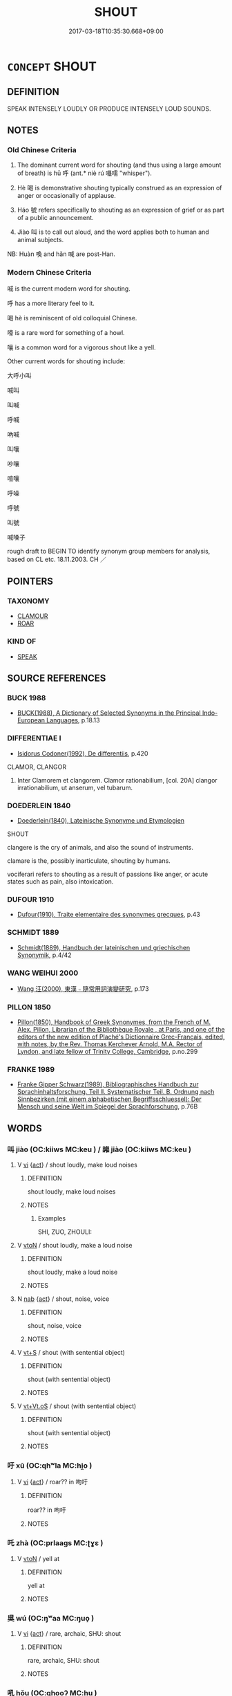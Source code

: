 # -*- mode: mandoku-tls-view -*-
#+TITLE: SHOUT
#+DATE: 2017-03-18T10:35:30.668+09:00        
#+STARTUP: content
* =CONCEPT= SHOUT
:PROPERTIES:
:CUSTOM_ID: uuid-43301ee0-76a6-4734-a758-7be4ded906f5
:SYNONYM+:  YELL
:SYNONYM+:  CRY (OUT)
:SYNONYM+:  CALL (OUT)
:SYNONYM+:  ROAR
:SYNONYM+:  HOWL
:SYNONYM+:  BELLOW
:SYNONYM+:  BAWL
:SYNONYM+:  CALL AT THE TOP OF ONE'S VOICE
:SYNONYM+:  CLAMOR
:SYNONYM+:  SHRIEK
:SYNONYM+:  SCREAM
:SYNONYM+:  RAISE ONE'S VOICE
:SYNONYM+:  VOCIFERATE
:SYNONYM+:  INFORMAL HOLLER
:TR_ZH: 喊
:TR_OCH: 呼
:END:
** DEFINITION

SPEAK INTENSELY LOUDLY OR PRODUCE INTENSELY LOUD SOUNDS.

** NOTES

*** Old Chinese Criteria
1. The dominant current word for shouting (and thus using a large amount of breath) is hū 呼 (ant.* niè rú 囁嚅 "whisper").

2. Hè 喝 is demonstrative shouting typically construed as an expression of anger or occasionally of applause.

3. Háo 號 refers specifically to shouting as an expression of grief or as part of a public announcement.

4. Jiào 叫 is to call out aloud, and the word applies both to human and animal subjects.

NB: Huàn 喚 and hǎn 喊 are post-Han.

*** Modern Chinese Criteria
喊 is the current modern word for shouting.

呼 has a more literary feel to it.

喝 hè is reminiscent of old colloquial Chinese.

嚎 is a rare word for something of a howl.

嚷 is a common word for a vigorous shout like a yell.

Other current words for shouting include:

大呼小叫

喊叫

叫喊

呼喊

吶喊

叫嚷

吵嚷

喧嚷

呼噪

呼號

叫號

喊嗓子

rough draft to BEGIN TO identify synonym group members for analysis, based on CL etc. 18.11.2003. CH ／

** POINTERS
*** TAXONOMY
 - [[tls:concept:CLAMOUR][CLAMOUR]]
 - [[tls:concept:ROAR][ROAR]]

*** KIND OF
 - [[tls:concept:SPEAK][SPEAK]]

** SOURCE REFERENCES
*** BUCK 1988
 - [[cite:BUCK-1988][BUCK(1988), A Dictionary of Selected Synonyms in the Principal Indo-European Languages]], p.18.13

*** DIFFERENTIAE I
 - [[cite:DIFFERENTIAE-I][Isidorus Codoner(1992), De differentiis]], p.420


CLAMOR, CLANGOR

85. Inter Clamorem et clangorem. Clamor rationabilium, [col. 20A] clangor irrationabilium, ut anserum, vel tubarum.

*** DOEDERLEIN 1840
 - [[cite:DOEDERLEIN-1840][Doederlein(1840), Lateinische Synonyme und Etymologien]]

SHOUT

clangere is the cry of animals, and also the sound of instruments.

clamare is the, possibly inarticulate, shouting by humans.

vociferari refers to shouting as a result of passions like anger, or acute states such as pain, also intoxication.

*** DUFOUR 1910
 - [[cite:DUFOUR-1910][Dufour(1910), Traite elementaire des synonymes grecques]], p.43

*** SCHMIDT 1889
 - [[cite:SCHMIDT-1889][Schmidt(1889), Handbuch der lateinischen und griechischen Synonymik]], p.4/42

*** WANG WEIHUI 2000
 - [[cite:WANG-WEIHUI-2000][Wang 汪(2000), 東漢﹣隨常用詞演變研究]], p.173

*** PILLON 1850
 - [[cite:PILLON-1850][Pillon(1850), Handbook of Greek Synonymes, from the French of M. Alex. Pillon, Librarian of the Bibliothèque Royale , at Paris, and one of the editors of the new edition of Plaché's Dictionnaire Grec-Français, edited, with notes, by the Rev. Thomas Kerchever Arnold, M.A. Rector of Lyndon, and late fellow of Trinity College, Cambridge]], p.no.299

*** FRANKE 1989
 - [[cite:FRANKE-1989][Franke Gipper Schwarz(1989), Bibliographisches Handbuch zur Sprachinhaltsforschung. Teil II. Systematischer Teil. B. Ordnung nach Sinnbezirken (mit einem alphabetischen Begriffsschluessel): Der Mensch und seine Welt im Spiegel der Sprachforschung]], p.76B

** WORDS
   :PROPERTIES:
   :VISIBILITY: children
   :END:
*** 叫 jiào (OC:kiiws MC:keu ) / 嘂 jiào (OC:kiiws MC:keu )
:PROPERTIES:
:CUSTOM_ID: uuid-b1718985-7ddd-4b56-8745-124b029aef65
:Char+: 叫(30,2/5) 
:Char+: 嘂(30,11/14) 
:GY_IDS+: uuid-01d2a28a-bcb4-46d4-8cfc-77de7a73faf9
:PY+: jiào     
:OC+: kiiws     
:MC+: keu     
:GY_IDS+: uuid-d46db7c7-da51-49f9-b1f7-5f6f289cbe77
:PY+: jiào     
:OC+: kiiws     
:MC+: keu     
:END: 
**** V [[tls:syn-func::#uuid-c20780b3-41f9-491b-bb61-a269c1c4b48f][vi]] {[[tls:sem-feat::#uuid-f55cff2f-f0e3-4f08-a89c-5d08fcf3fe89][act]]} / shout loudly, make loud noises
:PROPERTIES:
:CUSTOM_ID: uuid-8d13ae27-f8d7-4488-b1f8-2321a6fc480e
:WARRING-STATES-CURRENCY: 3
:END:
****** DEFINITION

shout loudly, make loud noises

****** NOTES

******* Examples
SHI, ZUO, ZHOULI:

**** V [[tls:syn-func::#uuid-fbfb2371-2537-4a99-a876-41b15ec2463c][vtoN]] / shout loudly, make a loud noise
:PROPERTIES:
:CUSTOM_ID: uuid-0d9f1276-e7e8-40a2-ae3e-fa214772f44e
:END:
****** DEFINITION

shout loudly, make a loud noise

****** NOTES

**** N [[tls:syn-func::#uuid-76be1df4-3d73-4e5f-bbc2-729542645bc8][nab]] {[[tls:sem-feat::#uuid-f55cff2f-f0e3-4f08-a89c-5d08fcf3fe89][act]]} / shout, noise, voice
:PROPERTIES:
:CUSTOM_ID: uuid-823be5eb-42cf-43f7-82dc-0a96c1c072c3
:END:
****** DEFINITION

shout, noise, voice

****** NOTES

**** V [[tls:syn-func::#uuid-3eaef22c-6bef-4126-93dd-a81945be2058][vt+S]] / shout (with sentential object)
:PROPERTIES:
:CUSTOM_ID: uuid-3d578cf4-ff28-452f-80d0-13792e37f7d3
:END:
****** DEFINITION

shout (with sentential object)

****** NOTES

**** V [[tls:syn-func::#uuid-6f5d08ca-03b0-4cec-acce-9be13992e8f0][vt+Vt.oS]] / shout (with sentential object)
:PROPERTIES:
:CUSTOM_ID: uuid-d3cce8b1-0206-483f-86b2-77d0a3744227
:END:
****** DEFINITION

shout (with sentential object)

****** NOTES

*** 吁 xū (OC:qhʷla MC:hi̯o )
:PROPERTIES:
:CUSTOM_ID: uuid-9e4078f5-489d-4929-99c0-22251895cdcc
:Char+: 吁(30,3/6) 
:GY_IDS+: uuid-df1ed55d-b85b-40ef-98d3-36686e98e4db
:PY+: xū     
:OC+: qhʷla     
:MC+: hi̯o     
:END: 
**** V [[tls:syn-func::#uuid-c20780b3-41f9-491b-bb61-a269c1c4b48f][vi]] {[[tls:sem-feat::#uuid-f55cff2f-f0e3-4f08-a89c-5d08fcf3fe89][act]]} / roar?? in 呴吁
:PROPERTIES:
:CUSTOM_ID: uuid-3253f698-6a48-4c60-9384-6e1d4024888f
:END:
****** DEFINITION

roar?? in 呴吁

****** NOTES

*** 吒 zhà (OC:prlaaɡs MC:ʈɣɛ )
:PROPERTIES:
:CUSTOM_ID: uuid-7bf35d96-db07-4637-8d6a-e5fc65f127b8
:Char+: 吒(30,3/6) 
:GY_IDS+: uuid-5afcb766-ea6d-4ad0-b820-b45f07218c0e
:PY+: zhà     
:OC+: prlaaɡs     
:MC+: ʈɣɛ     
:END: 
**** V [[tls:syn-func::#uuid-fbfb2371-2537-4a99-a876-41b15ec2463c][vtoN]] / yell at
:PROPERTIES:
:CUSTOM_ID: uuid-8cbb2173-cd46-4716-a079-a2e62e231616
:WARRING-STATES-CURRENCY: 2
:END:
****** DEFINITION

yell at

****** NOTES

*** 吳 wú (OC:ŋʷaa MC:ŋuo̝ )
:PROPERTIES:
:CUSTOM_ID: uuid-606dfdf0-4e3a-4c0b-8103-50c961b95da0
:Char+: 吳(30,4/7) 
:GY_IDS+: uuid-c7266f09-7684-46c4-ad10-fe2d2f463700
:PY+: wú     
:OC+: ŋʷaa     
:MC+: ŋuo̝     
:END: 
**** V [[tls:syn-func::#uuid-c20780b3-41f9-491b-bb61-a269c1c4b48f][vi]] {[[tls:sem-feat::#uuid-f55cff2f-f0e3-4f08-a89c-5d08fcf3fe89][act]]} / rare, archaic, SHU: shout
:PROPERTIES:
:CUSTOM_ID: uuid-d062cb31-a7a1-408a-8d49-f982721aaef7
:WARRING-STATES-CURRENCY: 2
:END:
****** DEFINITION

rare, archaic, SHU: shout

****** NOTES

*** 吼 hǒu (OC:qhooʔ MC:hu )
:PROPERTIES:
:CUSTOM_ID: uuid-e8afbb4f-6a55-41b5-8b81-f3858d94b457
:Char+: 吼(30,4/7) 
:GY_IDS+: uuid-6465ea4c-14cd-4fb4-b25d-2f3223c0bf1a
:PY+: hǒu     
:OC+: qhooʔ     
:MC+: hu     
:END: 
**** N [[tls:syn-func::#uuid-76be1df4-3d73-4e5f-bbc2-729542645bc8][nab]] {[[tls:sem-feat::#uuid-f55cff2f-f0e3-4f08-a89c-5d08fcf3fe89][act]]} / roar
:PROPERTIES:
:CUSTOM_ID: uuid-ca3c6a3b-938c-49f2-9bd4-d57c5e116faa
:END:
****** DEFINITION

roar

****** NOTES

**** V [[tls:syn-func::#uuid-c20780b3-41f9-491b-bb61-a269c1c4b48f][vi]] {[[tls:sem-feat::#uuid-f55cff2f-f0e3-4f08-a89c-5d08fcf3fe89][act]]} / howl
:PROPERTIES:
:CUSTOM_ID: uuid-ba0b5b45-5c5e-45e7-9bf6-7e088f41e73a
:END:
****** DEFINITION

howl

****** NOTES

**** V [[tls:syn-func::#uuid-fbfb2371-2537-4a99-a876-41b15ec2463c][vtoN]] / shout, roar, bellow
:PROPERTIES:
:CUSTOM_ID: uuid-36c526ec-f3e1-4f1e-a4cd-db73f13e91b4
:END:
****** DEFINITION

shout, roar, bellow

****** NOTES

**** V [[tls:syn-func::#uuid-fbfb2371-2537-4a99-a876-41b15ec2463c][vtoN]] {[[tls:sem-feat::#uuid-83f3fdd7-af64-4c8f-b156-bb6a0e761030][N=place]]} / roar across
:PROPERTIES:
:CUSTOM_ID: uuid-fb958aef-c966-4f1b-981d-f3373366b727
:END:
****** DEFINITION

roar across

****** NOTES

*** 呵 hē (OC:qhlaal MC:hɑ ) / 訶 hē (OC:qhlaal MC:hɑ )
:PROPERTIES:
:CUSTOM_ID: uuid-19c31d12-fa54-473d-9dea-d2aefe43f05e
:Char+: 呵(30,5/8) 
:Char+: 訶(149,5/12) 
:GY_IDS+: uuid-7e333fd0-767f-4353-9f41-72fc8d6a3b7e
:PY+: hē     
:OC+: qhlaal     
:MC+: hɑ     
:GY_IDS+: uuid-cd547dbd-dfc0-45e2-aafb-b8b483f35f72
:PY+: hē     
:OC+: qhlaal     
:MC+: hɑ     
:END: 
**** V [[tls:syn-func::#uuid-c20780b3-41f9-491b-bb61-a269c1c4b48f][vi]] {[[tls:sem-feat::#uuid-f55cff2f-f0e3-4f08-a89c-5d08fcf3fe89][act]]} / shout
:PROPERTIES:
:CUSTOM_ID: uuid-2edaab64-7532-463e-bb4c-00a2f36ef399
:WARRING-STATES-CURRENCY: 0
:END:
****** DEFINITION

shout

****** NOTES

*** 呺 xiāo (OC:qhrow MC:hiɛu )
:PROPERTIES:
:CUSTOM_ID: uuid-cd7fa481-a619-43b0-b7b0-fac97eb75f1b
:Char+: 呺(30,5/8) 
:GY_IDS+: uuid-0abf621e-7578-4bdd-9c7a-378b1b582386
:PY+: xiāo     
:OC+: qhrow     
:MC+: hiɛu     
:END: 
**** V [[tls:syn-func::#uuid-c20780b3-41f9-491b-bb61-a269c1c4b48f][vi]] {[[tls:sem-feat::#uuid-f55cff2f-f0e3-4f08-a89c-5d08fcf3fe89][act]]} / howl
:PROPERTIES:
:CUSTOM_ID: uuid-1016ac86-ada5-4a42-8391-790de24619a3
:END:
****** DEFINITION

howl

****** NOTES

*** 呼 hū (OC:qhaa MC:huo̝ )
:PROPERTIES:
:CUSTOM_ID: uuid-3ce971bc-7cdb-4121-8cb6-e35ef559125a
:Char+: 呼(30,5/8) 
:GY_IDS+: uuid-ef6c4ab9-49f2-41c8-83e0-c440fa47cad7
:PY+: hū     
:OC+: qhaa     
:MC+: huo̝     
:END: 
**** N [[tls:syn-func::#uuid-76be1df4-3d73-4e5f-bbc2-729542645bc8][nab]] {[[tls:sem-feat::#uuid-f55cff2f-f0e3-4f08-a89c-5d08fcf3fe89][act]]} / an act of shouting
:PROPERTIES:
:CUSTOM_ID: uuid-c06c00bf-f355-4257-a304-7fda747a9c58
:WARRING-STATES-CURRENCY: 3
:END:
****** DEFINITION

an act of shouting

****** NOTES

**** V [[tls:syn-func::#uuid-fed035db-e7bd-4d23-bd05-9698b26e38f9][vadN]] / calling; calling out
:PROPERTIES:
:CUSTOM_ID: uuid-c224941d-abe8-49dc-9b17-0ac3bf4a8ea6
:END:
****** DEFINITION

calling; calling out

****** NOTES

**** V [[tls:syn-func::#uuid-c20780b3-41f9-491b-bb61-a269c1c4b48f][vi]] {[[tls:sem-feat::#uuid-f55cff2f-f0e3-4f08-a89c-5d08fcf3fe89][act]]} / call out, shout
:PROPERTIES:
:CUSTOM_ID: uuid-4ad0e5ea-64a6-4177-8266-cb87bbfd34ac
:WARRING-STATES-CURRENCY: 5
:END:
****** DEFINITION

call out, shout

****** NOTES

******* Examples
LIJI 01.02.13; Couvreur 1.16; Su1n Xi1da4n 1.24; Jia1ng Yi4hua2 13; Yishu 2:2.31b-32a; tr. Legge 1.70;

 登城不指， 5. 22. When one has ascended the wall of a city, he should not point,

 城上不呼。 nor call out.[CA]

**** V [[tls:syn-func::#uuid-48570ad0-9931-4ccc-bc74-65b9a78b9849][vt.+VtoS]] / shout 呼曰
:PROPERTIES:
:CUSTOM_ID: uuid-344920cc-1ea5-43d5-b23e-9669f677a558
:END:
****** DEFINITION

shout 呼曰

****** NOTES

**** V [[tls:syn-func::#uuid-fbfb2371-2537-4a99-a876-41b15ec2463c][vtoN]] / shout out aloud addressing someone, call out to
:PROPERTIES:
:CUSTOM_ID: uuid-28319c34-c5c1-487e-8283-004ae63d3df1
:WARRING-STATES-CURRENCY: 5
:END:
****** DEFINITION

shout out aloud addressing someone, call out to

****** NOTES

******* Examples
HSWZ 07.11.04; tr. Hightower 1951, p.235

 辭畢， When he had finished speaking,

 呼天而號。 he cried out to Heaven and wept.[CA]

**** V [[tls:syn-func::#uuid-739c24ae-d585-4fff-9ac2-2547b1050f16][vt+prep+N]] / shout addressing oneself to
:PROPERTIES:
:CUSTOM_ID: uuid-537a70a4-8dfc-43c3-b29e-3f03cbcc89d8
:END:
****** DEFINITION

shout addressing oneself to

****** NOTES

*** 咄 duō (OC:k-luud MC:tuot )
:PROPERTIES:
:CUSTOM_ID: uuid-c23a6c17-fbbd-40dc-b19d-6669da40ab07
:Char+: 咄(30,5/8) 
:GY_IDS+: uuid-9602aabd-7ba9-42b5-9664-965d4fb1f41f
:PY+: duō     
:OC+: k-luud     
:MC+: tuot     
:END: 
**** V [[tls:syn-func::#uuid-c20780b3-41f9-491b-bb61-a269c1c4b48f][vi]] {[[tls:sem-feat::#uuid-f55cff2f-f0e3-4f08-a89c-5d08fcf3fe89][act]]} / cry out in anger; shout loudly
:PROPERTIES:
:CUSTOM_ID: uuid-f91231fd-78be-4513-8d93-944c4fa12ebc
:END:
****** DEFINITION

cry out in anger; shout loudly

****** NOTES

**** V [[tls:syn-func::#uuid-fbfb2371-2537-4a99-a876-41b15ec2463c][vtoN]] / shout at, yell at
:PROPERTIES:
:CUSTOM_ID: uuid-f2ea8a73-d1c1-493d-94b0-83254d5a517c
:END:
****** DEFINITION

shout at, yell at

****** NOTES

**** V [[tls:syn-func::#uuid-ccee9f93-d493-43f0-b41f-64aa72876a47][vtoS]] / shout (with sentential object)
:PROPERTIES:
:CUSTOM_ID: uuid-b3398d19-2da5-41cd-90ed-b0c1b6ee1a75
:END:
****** DEFINITION

shout (with sentential object)

****** NOTES

*** 喊 hǎn (OC:qhaamʔ MC:hɑm )
:PROPERTIES:
:CUSTOM_ID: uuid-43dad30c-5c10-4293-8a0b-901c5492a898
:Char+: 喊(30,9/12) 
:GY_IDS+: uuid-ea938d93-5a05-4bd0-a5d4-cb66a4b7863d
:PY+: hǎn     
:OC+: qhaamʔ     
:MC+: hɑm     
:END: 
**** V [[tls:syn-func::#uuid-c20780b3-41f9-491b-bb61-a269c1c4b48f][vi]] {[[tls:sem-feat::#uuid-f55cff2f-f0e3-4f08-a89c-5d08fcf3fe89][act]]} / fangyan 456: emit sound
:PROPERTIES:
:CUSTOM_ID: uuid-321f1868-f112-4984-8803-e74361c38cd5
:WARRING-STATES-CURRENCY: 0
:END:
****** DEFINITION

fangyan 456: emit sound

****** NOTES

******* Nuance
This is not current in pre-Buddhist literature

*** 喝 hè (OC:qhaad MC:hɑt )
:PROPERTIES:
:CUSTOM_ID: uuid-e96022e9-ff0d-43d6-aee5-b70f7ece5465
:Char+: 喝(30,9/12) 
:GY_IDS+: uuid-8753be6f-8bfb-4555-b7a2-9ee3c3db1485
:PY+: hè     
:OC+: qhaad     
:MC+: hɑt     
:END: 
**** N [[tls:syn-func::#uuid-76be1df4-3d73-4e5f-bbc2-729542645bc8][nab]] {[[tls:sem-feat::#uuid-f55cff2f-f0e3-4f08-a89c-5d08fcf3fe89][act]]} / (the practice of) shouting
:PROPERTIES:
:CUSTOM_ID: uuid-e94b0393-5e2e-4f05-b0b3-67cef1a49e39
:END:
****** DEFINITION

(the practice of) shouting

****** NOTES

**** V [[tls:syn-func::#uuid-c20780b3-41f9-491b-bb61-a269c1c4b48f][vi]] {[[tls:sem-feat::#uuid-f55cff2f-f0e3-4f08-a89c-5d08fcf3fe89][act]]} / to shout
:PROPERTIES:
:CUSTOM_ID: uuid-6d0f71b4-4e0b-48cb-8a49-32799c5887db
:END:
****** DEFINITION

to shout

****** NOTES

**** V [[tls:syn-func::#uuid-fbfb2371-2537-4a99-a876-41b15ec2463c][vtoN]] / ZGC: shout, call out after
:PROPERTIES:
:CUSTOM_ID: uuid-1ea21c1e-d961-4a30-ae97-4708b688e127
:END:
****** DEFINITION

ZGC: shout, call out after

****** NOTES

*** 喚 huàn (OC:qhloons MC:hʷɑn )
:PROPERTIES:
:CUSTOM_ID: uuid-68344e02-99fc-42fa-b343-aada9a3eba67
:Char+: 喚(30,9/12) 
:GY_IDS+: uuid-208a5fc0-0b72-42a1-b3b8-edbb7f9574ea
:PY+: huàn     
:OC+: qhloons     
:MC+: hʷɑn     
:END: 
**** N [[tls:syn-func::#uuid-76be1df4-3d73-4e5f-bbc2-729542645bc8][nab]] {[[tls:sem-feat::#uuid-f55cff2f-f0e3-4f08-a89c-5d08fcf3fe89][act]]} / shouting
:PROPERTIES:
:CUSTOM_ID: uuid-3cecea5e-df1f-4b97-be0f-3e28952e9904
:END:
****** DEFINITION

shouting

****** NOTES

**** V [[tls:syn-func::#uuid-48570ad0-9931-4ccc-bc74-65b9a78b9849][vt.+VtoS]] / shout (with sentential object) 喚曰
:PROPERTIES:
:CUSTOM_ID: uuid-2906a26c-e1a3-4a2f-9fce-2bf572a39bb7
:END:
****** DEFINITION

shout (with sentential object) 喚曰

****** NOTES

**** V [[tls:syn-func::#uuid-e64a7a95-b54b-4c94-9d6d-f55dbf079701][vt(oN)]] {[[tls:sem-feat::#uuid-281b399c-2db6-465b-9f6e-32b55fe53ebd][om]]} / call, address a contextually determinate person
:PROPERTIES:
:CUSTOM_ID: uuid-d105758f-b85a-47ab-8114-3fde0a8201c4
:END:
****** DEFINITION

call, address a contextually determinate person

****** NOTES

******* Nuance
shout to a contextually defined person [CA]

**** V [[tls:syn-func::#uuid-fbfb2371-2537-4a99-a876-41b15ec2463c][vtoN]] / post-Han: call, call to gain someone's attention; address someone in a loud voice
:PROPERTIES:
:CUSTOM_ID: uuid-e1b0dab3-3bf2-4066-9194-a4ce5b077768
:WARRING-STATES-CURRENCY: 0
:END:
****** DEFINITION

post-Han: call, call to gain someone's attention; address someone in a loud voice

****** NOTES

*** 嗌 yì (OC:qleɡ MC:ʔiɛk )
:PROPERTIES:
:CUSTOM_ID: uuid-c41a8d53-db0d-4c73-8eaf-639cc6e8be2c
:Char+: 嗌(30,10/13) 
:GY_IDS+: uuid-9429d3b9-cc28-4093-bc67-9b18af664759
:PY+: yì     
:OC+: qleɡ     
:MC+: ʔiɛk     
:END: 
**** V [[tls:syn-func::#uuid-e627d1e1-0e26-4069-9615-1025ebb7c0a2][vi.red]] {[[tls:sem-feat::#uuid-f55cff2f-f0e3-4f08-a89c-5d08fcf3fe89][act]]} / sound of mad laughter
:PROPERTIES:
:CUSTOM_ID: uuid-2f084982-7c6c-40e8-9634-c0b0bf1b766e
:END:
****** DEFINITION

sound of mad laughter

****** NOTES

*** 嘯 xiào (OC:sɯɯwɡs MC:seu )
:PROPERTIES:
:CUSTOM_ID: uuid-6adc8dae-f563-4013-aa09-c4859b81df15
:Char+: 嘯(30,12/15) 
:GY_IDS+: uuid-8c8b5d63-4666-42e2-9727-fbdc90c826a6
:PY+: xiào     
:OC+: sɯɯwɡs     
:MC+: seu     
:END: 
**** V [[tls:syn-func::#uuid-c20780b3-41f9-491b-bb61-a269c1c4b48f][vi]] {[[tls:sem-feat::#uuid-f55cff2f-f0e3-4f08-a89c-5d08fcf3fe89][act]]} / shout; cry out; howl; whistle
:PROPERTIES:
:CUSTOM_ID: uuid-edf21797-cb23-4964-95e8-6c9f91f7e49d
:WARRING-STATES-CURRENCY: 3
:END:
****** DEFINITION

shout; cry out; howl; whistle

****** NOTES

******* Nuance
Usually referring to animals

******* Examples
CC JIUTAN 08:04; SBBY 530; Huang 281; Fu 244; tr. Hawkes 298

 臨深水而長嘯兮， I shall look down, whistling, on the deep waters,[CA]

*** 噪 zào (OC:saaws MC:sɑu ) / 譟 sào (OC:saaws MC:sɑu )
:PROPERTIES:
:CUSTOM_ID: uuid-7a968160-ac70-4009-a79d-275e18c35ff0
:Char+: 噪(30,13/16) 
:Char+: 譟(149,13/20) 
:GY_IDS+: uuid-6cbf0f1a-3b71-4867-b370-37b92f304e56
:PY+: zào     
:OC+: saaws     
:MC+: sɑu     
:GY_IDS+: uuid-c3d2a8e7-53fb-43ab-8ce2-d327bdd42ce2
:PY+: sào     
:OC+: saaws     
:MC+: sɑu     
:END: 
**** V [[tls:syn-func::#uuid-fbfb2371-2537-4a99-a876-41b15ec2463c][vtoN]] {[[tls:sem-feat::#uuid-988c2bcf-3cdd-4b9e-b8a4-615fe3f7f81e][passive]]} / be yelled at
:PROPERTIES:
:CUSTOM_ID: uuid-8017a873-5f5e-4290-ac55-0870d76b1a0e
:WARRING-STATES-CURRENCY: 3
:END:
****** DEFINITION

be yelled at

****** NOTES

*** 嚎 / 號 (OC:ɢluu MC:ɦɑu )
:PROPERTIES:
:CUSTOM_ID: uuid-d8a30d93-05c3-4504-8aea-6bdf44d80325
:Char+: 嚎(30,14/17) 
:Char+: 號(141,7/11) 
:GY_IDS+: uuid-8000ea39-9222-4189-a5ff-9e6238461c8f
:PY+: háo     
:OC+: ɢluu     
:MC+: ɦɑu     
:END: 
**** V [[tls:syn-func::#uuid-c20780b3-41f9-491b-bb61-a269c1c4b48f][vi]] {[[tls:sem-feat::#uuid-f55cff2f-f0e3-4f08-a89c-5d08fcf3fe89][act]]} / shout at the top of one's voice to make known one's feelings [also: howl][CA]
:PROPERTIES:
:CUSTOM_ID: uuid-9155ce0b-e7e4-4c70-8a73-0341eaa152ce
:WARRING-STATES-CURRENCY: 3
:END:
****** DEFINITION

shout at the top of one's voice to make known one's feelings [also: howl][CA]

****** NOTES

**** V [[tls:syn-func::#uuid-fbfb2371-2537-4a99-a876-41b15ec2463c][vtoN]] / call out to
:PROPERTIES:
:CUSTOM_ID: uuid-d9fd042f-7a22-4f6a-ad38-85c165b1ed02
:WARRING-STATES-CURRENCY: 4
:END:
****** DEFINITION

call out to

****** NOTES

******* Examples
CC JIUZHANG 09:02; SBBY 256; Jin 616; Huang 115; Fu 122; tr. Hawkes 180;

 鳥獸鳴以號群兮， 9 Birds and beasts cry out, calling to the flock.[CA]

Zuo Zhao 4.8.6(538 B.C.) Ya2ng Bo2ju4n 1257; Wa2ng Sho3uqia1n et al. 1144; tr. Legge:599

 號之曰 he called out to him,-[CA]

**** V [[tls:syn-func::#uuid-fed035db-e7bd-4d23-bd05-9698b26e38f9][vadN]] / calling; calling out
:PROPERTIES:
:CUSTOM_ID: uuid-63b91da6-e6a3-4d87-aaf1-f9bab3e7e068
:WARRING-STATES-CURRENCY: 2
:END:
****** DEFINITION

calling; calling out

****** NOTES

*** 籲 yù (OC:los MC:ji̯o )
:PROPERTIES:
:CUSTOM_ID: uuid-ca41c785-8f5a-4f57-b5e0-4ad8106636aa
:Char+: 籲(118,26/32) 
:GY_IDS+: uuid-165961ae-2084-431f-959c-c05462251fbe
:PY+: yù     
:OC+: los     
:MC+: ji̯o     
:END: 
**** V [[tls:syn-func::#uuid-fbfb2371-2537-4a99-a876-41b15ec2463c][vtoN]] / cry out for help to (Heaven etc)
:PROPERTIES:
:CUSTOM_ID: uuid-ed11d557-cd08-4baf-9d44-32dff137e379
:END:
****** DEFINITION

cry out for help to (Heaven etc)

****** NOTES

*** 雊 gòu (OC:koos MC:ku )
:PROPERTIES:
:CUSTOM_ID: uuid-aa839c6b-667e-493e-b424-b6abde69f9f8
:Char+: 雊(172,5/13) 
:GY_IDS+: uuid-63572e8e-53b8-416b-956c-e83e587e5b0a
:PY+: gòu     
:OC+: koos     
:MC+: ku     
:END: 
**** V [[tls:syn-func::#uuid-c20780b3-41f9-491b-bb61-a269c1c4b48f][vi]] {[[tls:sem-feat::#uuid-f55cff2f-f0e3-4f08-a89c-5d08fcf3fe89][act]]} / to crow (call of a pheasant)
:PROPERTIES:
:CUSTOM_ID: uuid-29f3230a-ec30-4991-a868-b0a24e7fd4e5
:END:
****** DEFINITION

to crow (call of a pheasant)

****** NOTES

*** 呻喚 shēnhuàn (OC:lʰin qhloons MC:ɕin hʷɑn )
:PROPERTIES:
:CUSTOM_ID: uuid-b99a4ca1-c743-41ba-aac0-567620f5b208
:Char+: 呻(30,5/8) 喚(30,9/12) 
:GY_IDS+: uuid-90da68f7-1272-4566-8b06-5ac6f09b7284 uuid-208a5fc0-0b72-42a1-b3b8-edbb7f9574ea
:PY+: shēn huàn    
:OC+: lʰin qhloons    
:MC+: ɕin hʷɑn    
:END: 
**** V [[tls:syn-func::#uuid-091af450-64e0-4b82-98a2-84d0444b6d19][VPi]] {[[tls:sem-feat::#uuid-f55cff2f-f0e3-4f08-a89c-5d08fcf3fe89][act]]} / shout intensely
:PROPERTIES:
:CUSTOM_ID: uuid-19681c9c-0d37-4692-929a-16454d5cd1f2
:END:
****** DEFINITION

shout intensely

****** NOTES

*** 呴吁 hǒuxū (OC:qhooʔ qhʷla MC:hu hi̯o )
:PROPERTIES:
:CUSTOM_ID: uuid-da9ec159-2b8d-4d2f-a051-9ab3d8ce4a80
:Char+: 呴(30,5/8) 吁(30,3/6) 
:GY_IDS+: uuid-fb7bb803-14ce-4e8e-b7bf-fd87ee5ec071 uuid-df1ed55d-b85b-40ef-98d3-36686e98e4db
:PY+: hǒu xū    
:OC+: qhooʔ qhʷla    
:MC+: hu hi̯o    
:END: 
**** N [[tls:syn-func::#uuid-db0698e7-db2f-4ee3-9a20-0c2b2e0cebf0][NPab]] {[[tls:sem-feat::#uuid-f55cff2f-f0e3-4f08-a89c-5d08fcf3fe89][act]]} / shouting, roaring
:PROPERTIES:
:CUSTOM_ID: uuid-ac1dcf4b-be0a-4b65-9050-aaae0bfe9b42
:END:
****** DEFINITION

shouting, roaring

****** NOTES

**** V [[tls:syn-func::#uuid-18dc1abc-4214-4b4b-b07f-8f25ebe5ece9][VPadN]] / roaring
:PROPERTIES:
:CUSTOM_ID: uuid-b9f20b3b-353b-47d4-8270-6f1ec84f5980
:END:
****** DEFINITION

roaring

****** NOTES

**** V [[tls:syn-func::#uuid-091af450-64e0-4b82-98a2-84d0444b6d19][VPi]] {[[tls:sem-feat::#uuid-f55cff2f-f0e3-4f08-a89c-5d08fcf3fe89][act]]} / shout angrily, roar (LUNHENG)
:PROPERTIES:
:CUSTOM_ID: uuid-ae04669d-eee2-461d-9e76-98156d206906
:END:
****** DEFINITION

shout angrily, roar (LUNHENG)

****** NOTES

*** 哀號 āiháo (OC:qɯɯl ɢluu MC:ʔəi ɦɑu )
:PROPERTIES:
:CUSTOM_ID: uuid-d36aed41-99fc-416d-9b11-aac1a87b2724
:Char+: 哀(30,6/9) 號(141,7/11) 
:GY_IDS+: uuid-1723183a-aea9-4aa2-9834-256911344dea uuid-8000ea39-9222-4189-a5ff-9e6238461c8f
:PY+: āi háo    
:OC+: qɯɯl ɢluu    
:MC+: ʔəi ɦɑu    
:END: 
**** V [[tls:syn-func::#uuid-091af450-64e0-4b82-98a2-84d0444b6d19][VPi]] {[[tls:sem-feat::#uuid-f55cff2f-f0e3-4f08-a89c-5d08fcf3fe89][act]]} / lament loudly
:PROPERTIES:
:CUSTOM_ID: uuid-84034341-38ea-46d6-a7be-5fb3999446ee
:END:
****** DEFINITION

lament loudly

****** NOTES

*** 喚言 huànyán (OC:qhloons ŋan MC:hʷɑn ŋi̯ɐn )
:PROPERTIES:
:CUSTOM_ID: uuid-cca56127-c7c5-42d2-a88b-3ecfdd0d5495
:Char+: 喚(30,9/12) 言(149,0/7) 
:GY_IDS+: uuid-208a5fc0-0b72-42a1-b3b8-edbb7f9574ea uuid-d9a087db-c2b1-46d7-88c4-19d571a149ce
:PY+: huàn yán    
:OC+: qhloons ŋan    
:MC+: hʷɑn ŋi̯ɐn    
:END: 
**** V [[tls:syn-func::#uuid-c2560eab-8090-475f-9b7a-c80bd21d4938][VPtoS]] {[[tls:sem-feat::#uuid-c35896f5-92c7-4b54-b6c5-7219e8f0c20e][quotation]]} / shout
:PROPERTIES:
:CUSTOM_ID: uuid-596656e0-06b2-4b0e-ba16-fc08d7dd144a
:END:
****** DEFINITION

shout

****** NOTES

*** 鳴吼 mínghǒu (OC:mreŋ qhooʔ MC:mɣaŋ hu )
:PROPERTIES:
:CUSTOM_ID: uuid-0e759100-e6c8-4c9e-a5b4-5f4552146890
:Char+: 鳴(196,3/14) 吼(30,4/7) 
:GY_IDS+: uuid-8d67d0bf-ebb9-4c05-a950-2907500b3cc5 uuid-6465ea4c-14cd-4fb4-b25d-2f3223c0bf1a
:PY+: míng hǒu    
:OC+: mreŋ qhooʔ    
:MC+: mɣaŋ hu    
:END: 
**** V [[tls:syn-func::#uuid-091af450-64e0-4b82-98a2-84d0444b6d19][VPi]] {[[tls:sem-feat::#uuid-f55cff2f-f0e3-4f08-a89c-5d08fcf3fe89][act]]} / of lions etc: howl
:PROPERTIES:
:CUSTOM_ID: uuid-a3b22aff-3739-4417-ace5-e6d9539089b8
:END:
****** DEFINITION

of lions etc: howl

****** NOTES

*** 師子吼 shīzǐhǒu (OC:sril sklɯʔ qhooʔ MC:ʂi tsɨ hu ) / 獅子吼 shīzǐhǒu (OC:sril sklɯʔ qhooʔ MC:ʂi tsɨ hu )
:PROPERTIES:
:CUSTOM_ID: uuid-f345875b-6855-452e-9205-90cc03b50cf6
:Char+: 師(50,7/10) 子(39,0/3) 吼(30,4/7) 
:Char+: 獅(94,10/13) 子(39,0/3) 吼(30,4/7) 
:GY_IDS+: uuid-7f5155a2-b2a5-48d5-954e-6c082ba18a4c uuid-07663ff4-7717-4a8f-a2d7-0c53aea2ca19 uuid-6465ea4c-14cd-4fb4-b25d-2f3223c0bf1a
:PY+: shī zǐ hǒu   
:OC+: sril sklɯʔ qhooʔ   
:MC+: ʂi tsɨ hu   
:GY_IDS+: uuid-fbb4707b-32b1-4829-b429-89320c19af44 uuid-07663ff4-7717-4a8f-a2d7-0c53aea2ca19 uuid-6465ea4c-14cd-4fb4-b25d-2f3223c0bf1a
:PY+: shī zǐ hǒu   
:OC+: sril sklɯʔ qhooʔ   
:MC+: ʂi tsɨ hu   
:END: 
**** N [[tls:syn-func::#uuid-db0698e7-db2f-4ee3-9a20-0c2b2e0cebf0][NPab]] {[[tls:sem-feat::#uuid-2e7204ae-4771-435b-82ff-310068296b6d][buddhist]]} / BUDDH: the lion's roar > the voice of the Buddha > the teaching of the Buddha (this word is very fr...
:PROPERTIES:
:CUSTOM_ID: uuid-c6c5de55-f11d-42c2-bebb-07b6e082800a
:END:
****** DEFINITION

BUDDH: the lion's roar > the voice of the Buddha > the teaching of the Buddha (this word is very frequently used in Buddhist literature, sometimes introducing direct speech by Buddha)

****** NOTES

******* Examples
ZAAHANJING(B), T.2/100: 421c20 作師子吼言：沙門法不應受取金銀錢寶。 

FOBEN XINGJI JING, T.3/190: 732a19 其諸天聞太子如是師子吼聲皆悉隨喜 When all the gods heard this sound of the lion's roar of the prince they all got delighted



** BIBLIOGRAPHY
bibliography:../core/tlsbib.bib
